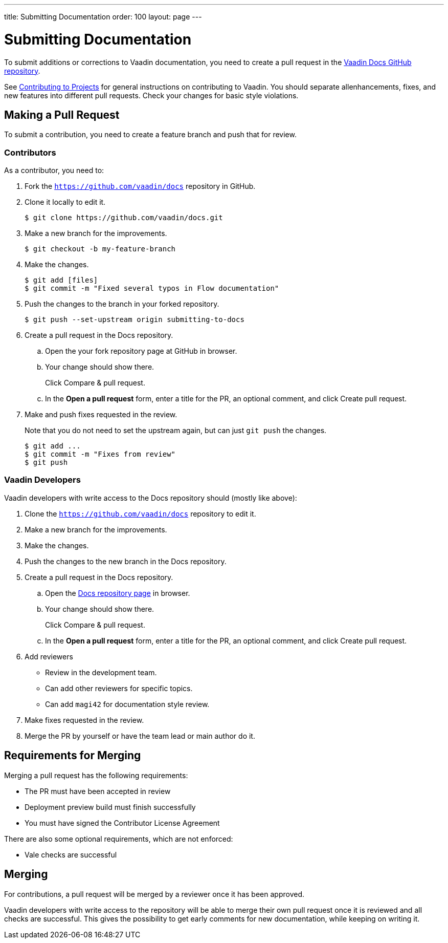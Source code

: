 ---
title: Submitting Documentation
order: 100
layout: page
---

= Submitting Documentation

To submit additions or corrections to Vaadin documentation, you need to create a pull request in the https://github.com/vaadin/docs[Vaadin Docs GitHub repository].

See <<../contributing/overview#, Contributing to Projects>> for general instructions on contributing to Vaadin.
You should separate allenhancements, fixes, and new features into different pull requests.
Check your changes for basic style violations.


== Making a Pull Request

To submit a contribution, you need to create a feature branch and push that for review.

=== Contributors

As a contributor, you need to:

. Fork the https://github.com/vaadin/docs[`https://github.com/vaadin/docs`] repository in GitHub.
. Clone it locally to edit it.
+
[source, bash]
----
$ git clone https://github.com/vaadin/docs.git
----

. Make a new branch for the improvements.
+
[source, bash]
----
$ git checkout -b my-feature-branch
----

. Make the changes.
+
[source, bash]
----
$ git add [files]
$ git commit -m "Fixed several typos in Flow documentation"
----

. Push the changes to the branch in your forked repository.
+
[source, bash]
----
$ git push --set-upstream origin submitting-to-docs
----

. Create a pull request in the Docs repository.
.. Open the your fork repository page at GitHub in browser.
.. Your change should show there.
+
Click [guibutton]#Compare & pull request#.
.. In the *Open a pull request* form, enter a title for the PR, an optional comment, and click [guibutton]#Create pull request#.
. Make and push fixes requested in the review.
+
Note that you do not need to set the upstream again, but can just `git push` the changes.
+
[source, bash]
----
$ git add ...
$ git commit -m "Fixes from review"
$ git push
----

=== Vaadin Developers

Vaadin developers with write access to the Docs repository should (mostly like above):

. Clone the https://github.com/vaadin/docs[`https://github.com/vaadin/docs`] repository to edit it.
. Make a new branch for the improvements.
. Make the changes.
. Push the changes to the new branch in the Docs repository.
. Create a pull request in the Docs repository.
.. Open the https://github.com/vaadin/docs[Docs repository page] in browser.
.. Your change should show there.
+
Click [guibutton]#Compare & pull request#.
.. In the *Open a pull request* form, enter a title for the PR, an optional comment, and click [guibutton]#Create pull request#.
. Add reviewers
** Review in the development team.
** Can add other reviewers for specific topics.
** Can add `magi42` for documentation style review.
. Make fixes requested in the review.
. Merge the PR by yourself or have the team lead or main author do it.

== Requirements for Merging

Merging a pull request has the following requirements:

* The PR must have been accepted in review
* Deployment preview build must finish successfully
* You must have signed the Contributor License Agreement

There are also some optional requirements, which are not enforced:

* Vale checks are successful

== Merging

For contributions, a pull request will be merged by a reviewer once it has been approved.

Vaadin developers with write access to the repository will be able to merge their own pull request once it is reviewed and all checks are successful.
This gives the possibility to get early comments for new documentation, while keeping on writing it.

